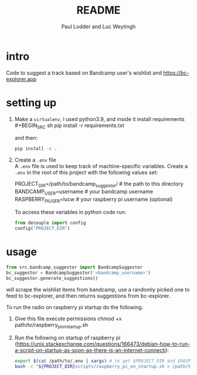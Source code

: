 #+BIND: org-export-use-babel nil
#+TITLE: README
#+AUTHOR: Paul Lodder and Luc Weytingh
* intro
Code to suggest a track based on Bandcamp user's wishlist and
https://bc-explorer.app
* setting up
1. Make a =virtualenv=, I used python3.9, and inside it install requirements \\
   #+BEGIN_SRC sh
   pip install -r requirements.txt
   #+END_SRC

   and then:
   #+BEGIN_SRC sh
    pip install -e .
   #+END_SRC

2. Create a =.env= file \\
   A =.env= file is used to keep track of machine-specific variables. Create a
   =.env= in the root of this project with the following values set:
   #+BEGIN_EXAMPLE sh
   PROJECT_DIR=/path/to/bandcamp_suggestor/ # the path to this directory
   BANDCAMP_USER=username # your bandcamp username
   RASPBERRY_PI_USER=lucw # your raspberry pi username (optional)
   #+END_EXAMPLE

   To access these variables in python code run:
   #+BEGIN_SRC python
   from decouple import config
   config("PROJECT_DIR")
   #+END_SRC
* usage
#+BEGIN_SRC python
from src.bandcamp_suggestor import BandcampSuggestor
bc_suggestor = BandcampSuggestor('<bandcamp_username>')
bc_suggestor.generate_suggestions()
#+END_SRC
will scrape the wishlist items from bandcamp, use a randomly picked one to feed
to bc-explorer, and then returns suggestions from bc-explorer.

To run the radio on raspberry pi startup do the following.
1. Give this file execute permissions
   chmod +x path/to/raspberry_pi_on_startup.sh
2. Run the following on startup of raspberry pi
   (https://unix.stackexchange.com/questions/166473/debian-how-to-run-a-script-on-startup-as-soon-as-there-is-an-internet-connecti):
   #+BEGIN_SRC sh
   export $(cat /path/to/.env | xargs) # to get $PROJECT_DIR and $RASPBERRY_PI_USER
   bash -c "${PROJECT_DIR}scripts/raspberry_pi_on_startup.sh > /path/to/run.log 2>&1" # Start the radio and log
   #+END_SRC

